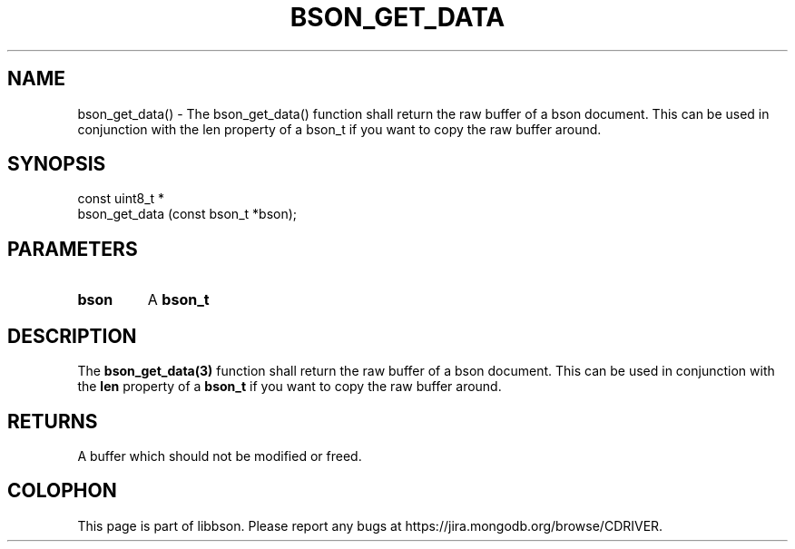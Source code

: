 .\" This manpage is Copyright (C) 2016 MongoDB, Inc.
.\" 
.\" Permission is granted to copy, distribute and/or modify this document
.\" under the terms of the GNU Free Documentation License, Version 1.3
.\" or any later version published by the Free Software Foundation;
.\" with no Invariant Sections, no Front-Cover Texts, and no Back-Cover Texts.
.\" A copy of the license is included in the section entitled "GNU
.\" Free Documentation License".
.\" 
.TH "BSON_GET_DATA" "3" "2016\(hy11\(hy10" "libbson"
.SH NAME
bson_get_data() \- The bson_get_data() function shall return the raw buffer of a bson document. This can be used in conjunction with the len property of a bson_t if you want to copy the raw buffer around.
.SH "SYNOPSIS"

.nf
.nf
const uint8_t *
bson_get_data (const bson_t *bson);
.fi
.fi

.SH "PARAMETERS"

.TP
.B
bson
A
.B bson_t
.
.LP

.SH "DESCRIPTION"

The
.B bson_get_data(3)
function shall return the raw buffer of a bson document. This can be used in conjunction with the
.B len
property of a
.B bson_t
if you want to copy the raw buffer around.

.SH "RETURNS"

A buffer which should not be modified or freed.


.B
.SH COLOPHON
This page is part of libbson.
Please report any bugs at https://jira.mongodb.org/browse/CDRIVER.